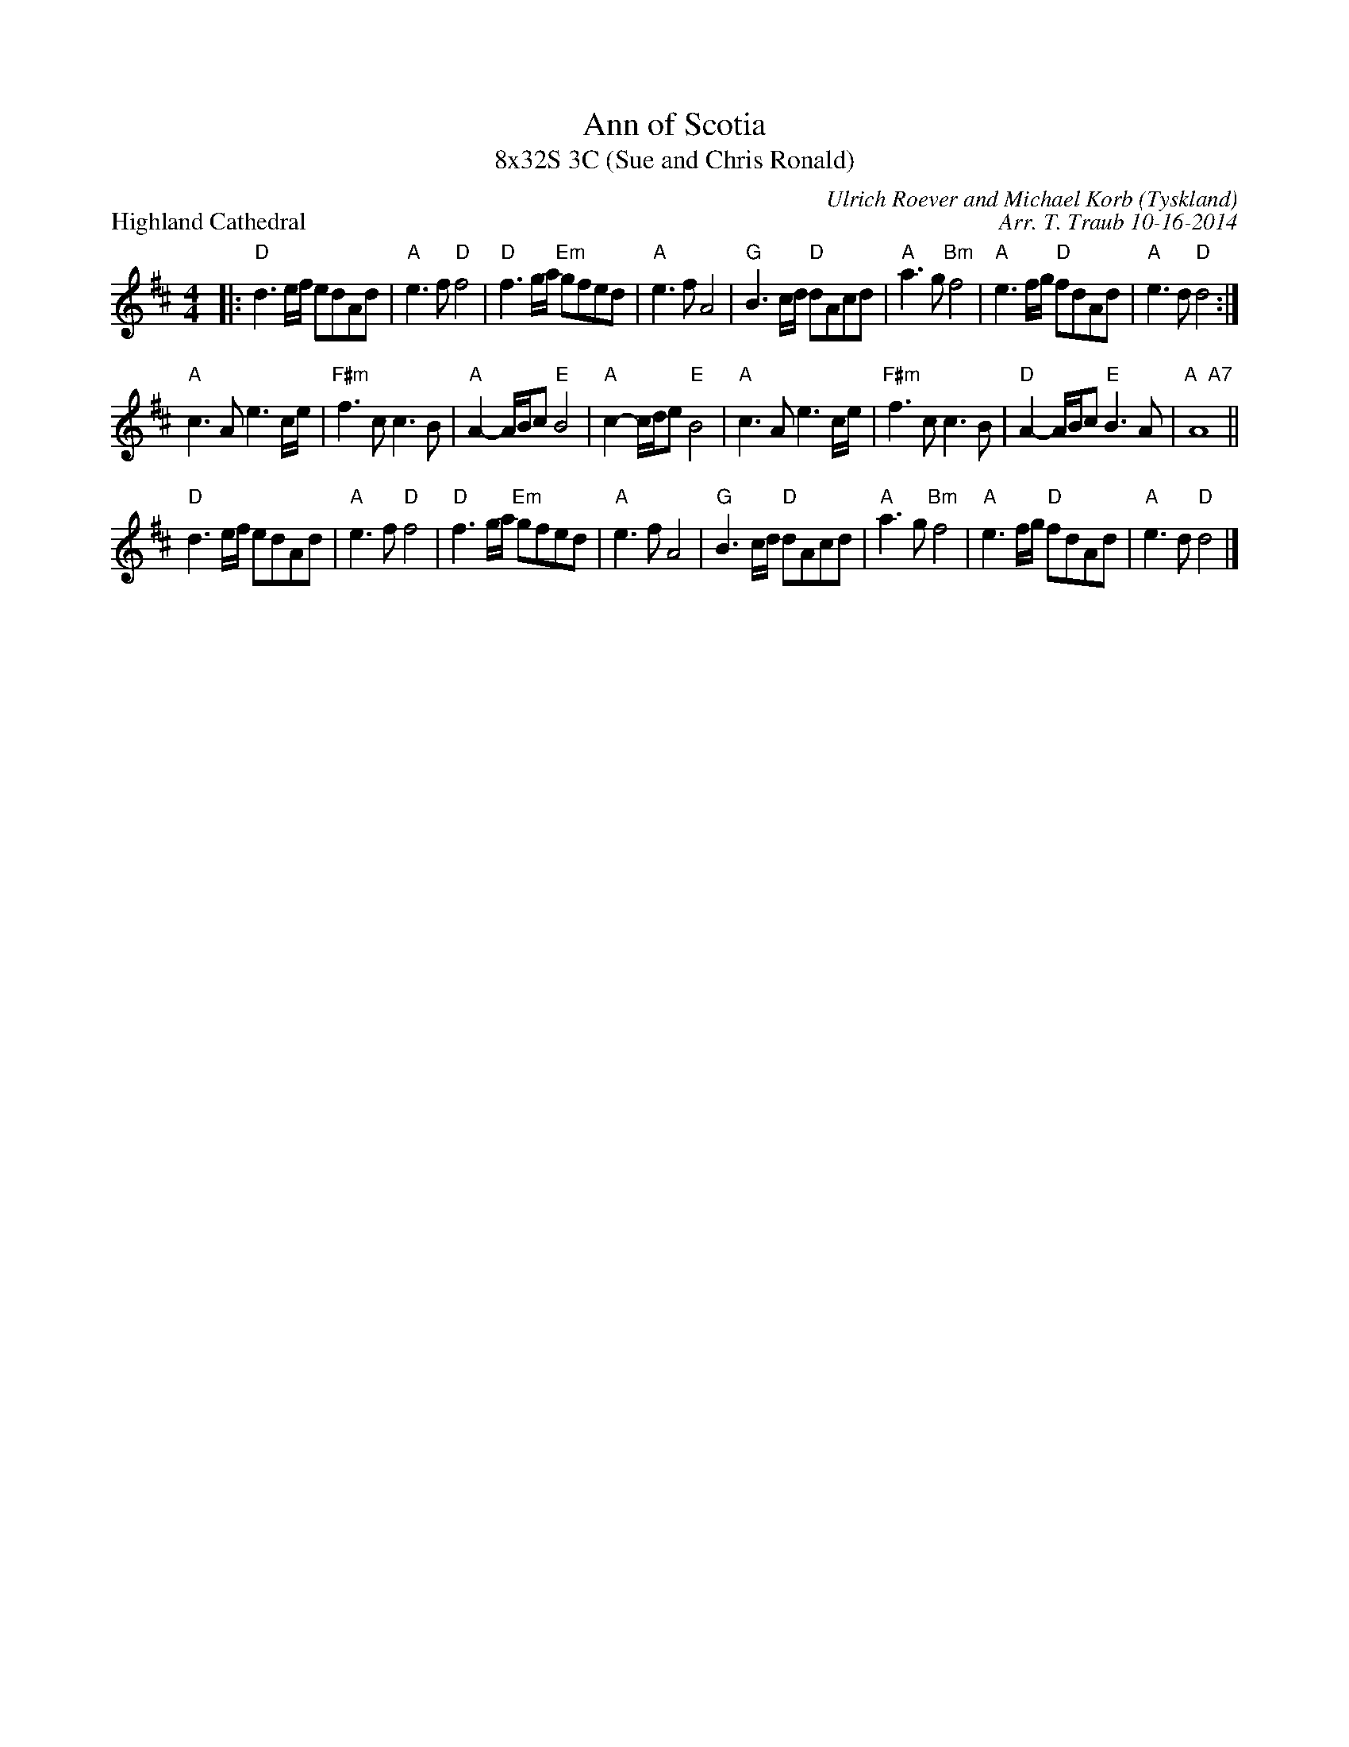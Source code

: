 X: 1
T: Ann of Scotia
T: 8x32S 3C (Sue and Chris Ronald)
P: Highland Cathedral
R: strathspey
C: Ulrich Roever and Michael Korb (Tyskland)
C: Arr. T. Traub 10-16-2014
M: 4/4
L: 1/8
K: D
R: strathspey
|: "D"d3 e/f/ edAd|"A"e3 f "D"f4|"D"f3 g/a/ "Em"gfed|"A"e3 f A4|"G"B3 c/d/ "D"dAcd|"A"a3 g "Bm"f4|"A"e3 f/g/ "D"fdAd|"A"e3 d "D"d4 :|
"A"c3 A e3 c/e/|"F#m"f3 c c3 B|"A"A2-A/B/c "E"B4|"A"c2-c/d/e "E"B4|"A"c3 A e3 c/e/|"F#m"f3 c c3 B|"D"A2-A/B/c "E"B3 A|"A  A7"A8||
"D"d3 e/f/ edAd|"A"e3 f "D"f4|"D"f3 g/a/ "Em"gfed|"A"e3 f A4|"G"B3 c/d/ "D"dAcd|"A"a3 g "Bm"f4|"A"e3 f/g/ "D"fdAd|"A"e3 d "D"d4 |]
